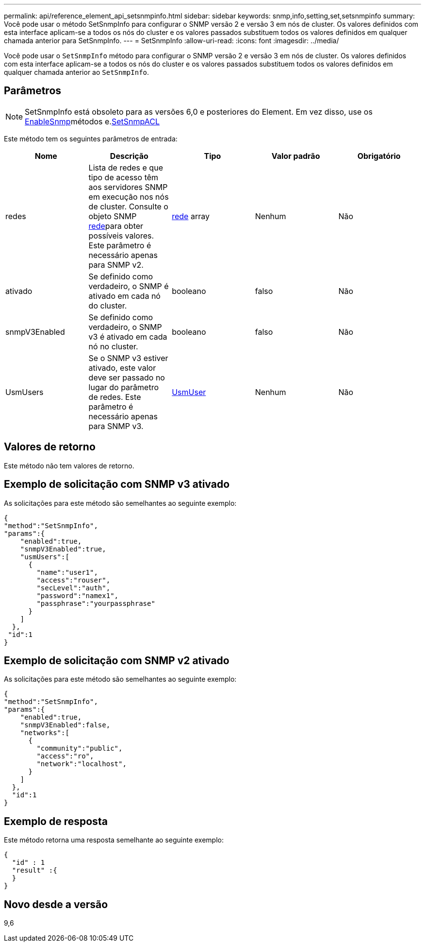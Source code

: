 ---
permalink: api/reference_element_api_setsnmpinfo.html 
sidebar: sidebar 
keywords: snmp,info,setting,set,setsnmpinfo 
summary: Você pode usar o método SetSnmpInfo para configurar o SNMP versão 2 e versão 3 em nós de cluster. Os valores definidos com esta interface aplicam-se a todos os nós do cluster e os valores passados substituem todos os valores definidos em qualquer chamada anterior para SetSnmpInfo. 
---
= SetSnmpInfo
:allow-uri-read: 
:icons: font
:imagesdir: ../media/


[role="lead"]
Você pode usar o `SetSnmpInfo` método para configurar o SNMP versão 2 e versão 3 em nós de cluster. Os valores definidos com esta interface aplicam-se a todos os nós do cluster e os valores passados substituem todos os valores definidos em qualquer chamada anterior ao `SetSnmpInfo`.



== Parâmetros


NOTE: SetSnmpInfo está obsoleto para as versões 6,0 e posteriores do Element. Em vez disso, use os xref:reference_element_api_enablesnmp.adoc[EnableSnmp]métodos e.xref:reference_element_api_setsnmpacl.adoc[SetSnmpACL]

Este método tem os seguintes parâmetros de entrada:

|===
| Nome | Descrição | Tipo | Valor padrão | Obrigatório 


 a| 
redes
 a| 
Lista de redes e que tipo de acesso têm aos servidores SNMP em execução nos nós de cluster. Consulte o objeto SNMP xref:reference_element_api_network_snmp.adoc[rede]para obter possíveis valores. Este parâmetro é necessário apenas para SNMP v2.
 a| 
xref:reference_element_api_network_snmp.adoc[rede] array
 a| 
Nenhum
 a| 
Não



 a| 
ativado
 a| 
Se definido como verdadeiro, o SNMP é ativado em cada nó do cluster.
 a| 
booleano
 a| 
falso
 a| 
Não



 a| 
snmpV3Enabled
 a| 
Se definido como verdadeiro, o SNMP v3 é ativado em cada nó no cluster.
 a| 
booleano
 a| 
falso
 a| 
Não



 a| 
UsmUsers
 a| 
Se o SNMP v3 estiver ativado, este valor deve ser passado no lugar do parâmetro de redes. Este parâmetro é necessário apenas para SNMP v3.
 a| 
xref:reference_element_api_usmuser.adoc[UsmUser]
 a| 
Nenhum
 a| 
Não

|===


== Valores de retorno

Este método não tem valores de retorno.



== Exemplo de solicitação com SNMP v3 ativado

As solicitações para este método são semelhantes ao seguinte exemplo:

[listing]
----
{
"method":"SetSnmpInfo",
"params":{
    "enabled":true,
    "snmpV3Enabled":true,
    "usmUsers":[
      {
        "name":"user1",
        "access":"rouser",
        "secLevel":"auth",
        "password":"namex1",
        "passphrase":"yourpassphrase"
      }
    ]
  },
 "id":1
}
----


== Exemplo de solicitação com SNMP v2 ativado

As solicitações para este método são semelhantes ao seguinte exemplo:

[listing]
----
{
"method":"SetSnmpInfo",
"params":{
    "enabled":true,
    "snmpV3Enabled":false,
    "networks":[
      {
        "community":"public",
        "access":"ro",
        "network":"localhost",
      }
    ]
  },
  "id":1
}
----


== Exemplo de resposta

Este método retorna uma resposta semelhante ao seguinte exemplo:

[listing]
----
{
  "id" : 1
  "result" :{
  }
}
----


== Novo desde a versão

9,6
